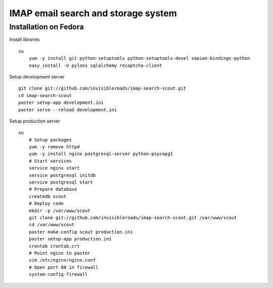 IMAP email search and storage system
====================================

Installation on Fedora
----------------------
Install libraries
::

    su
        yum -y install git python-setuptools python-setuptools-devel xapian-bindings-python
        easy_install -U pylons sqlalchemy recaptcha-client

Setup development server
::

    git clone git://github.com/invisibleroads/imap-search-scout.git
    cd imap-search-scout
    paster setup-app development.ini
    paster serve --reload development.ini

Setup production server
::

    su
        # Setup packages
        yum -y remove httpd
        yum -y install nginx postgresql-server python-psycopg2
        # Start services
        service nginx start
        service postgresql initdb
        service postgresql start
        # Prepare database
        createdb scout
        # Deploy code
        mkdir -p /var/www/scout
        git clone git://github.com/invisibleroads/imap-search-scout.git /var/www/scout
        cd /var/www/scout
        paster make-config scout production.ini
        paster setup-app production.ini
        crontab crontab.crt
        # Point nginx to paster
        vim /etc/nginx/nginx.conf
        # Open port 80 in firewall
        system-config-firewall

